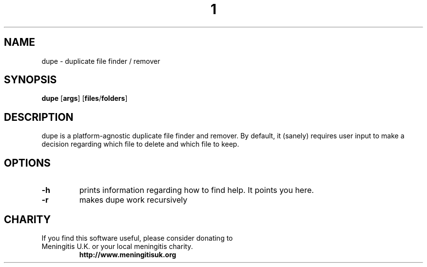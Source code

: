 .TH  1 Dupe
.SH NAME
dupe \- duplicate file finder / remover
.SH SYNOPSIS
.B dupe
.RB [ args ]
.RB [ files / folders ]
.SH DESCRIPTION
dupe is a platform-agnostic duplicate file finder and remover. By
default, it (sanely) requires user input to make a decision regarding
which file to delete and which file to keep.
.SH OPTIONS
.TP
.B \-h
prints information regarding how to find help. It points you here.
.TP
.B \-r
makes dupe work recursively
.SH CHARITY
.TP
If you find this software useful, please consider donating to Meningitis U.K. or your local meningitis charity.
.B http://www.meningitisuk.org

